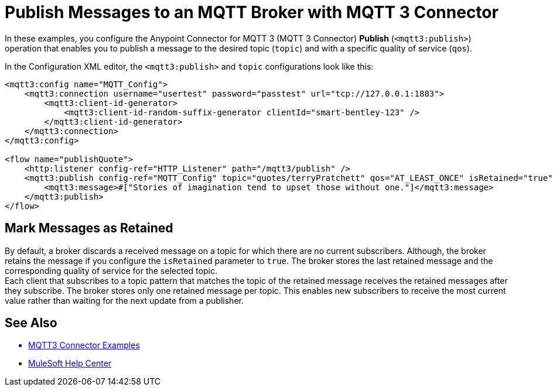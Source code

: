 = Publish Messages to an MQTT Broker with MQTT 3 Connector

In these examples, you configure the Anypoint Connector for MQTT 3 (MQTT 3 Connector) *Publish* (`<mqtt3:publish>`) operation that enables you to publish a message to the desired topic (`topic`) and with a specific quality of service (`qos`).

In the Configuration XML editor, the `<mqtt3:publish>` and `topic` configurations look like this:

[source,xml,linenums]
----
<mqtt3:config name="MQTT_Config">
    <mqtt3:connection username="usertest" password="passtest" url="tcp://127.0.0.1:1883">
        <mqtt3:client-id-generator>
            <mqtt3:client-id-random-suffix-generator clientId="smart-bentley-123" />
        </mqtt3:client-id-generator>
    </mqtt3:connection>
</mqtt3:config>

<flow name="publishQuote">
    <http:listener config-ref="HTTP_Listener" path="/mqtt3/publish" />
    <mqtt3:publish config-ref="MQTT_Config" topic="quotes/terryPratchett" qos="AT_LEAST_ONCE" isRetained="true">
        <mqtt3:message>#["Stories of imagination tend to upset those without one."]</mqtt3:message>
    </mqtt3:publish>
</flow>
----

== Mark Messages as Retained

By default, a broker discards a received message on a topic for which there are no current subscribers. Although, the broker retains the message if you configure the `isRetained` parameter to `true`. The broker stores the last retained message and the corresponding quality of service for the selected topic. +
Each client that subscribes to a topic pattern that matches the topic of the retained message receives the retained messages after they subscribe. The broker stores only one retained message per topic. This enables new subscribers to receive the most current value rather than waiting for the next update from a publisher.

== See Also

* xref:mqtt3-connector-examples.adoc[MQTT3 Connector Examples]
* https://help.mulesoft.com[MuleSoft Help Center]
